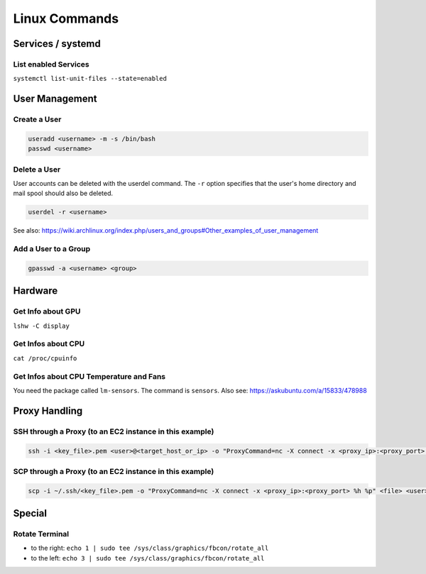 Linux Commands
==============

Services / systemd
------------------

List enabled Services
~~~~~~~~~~~~~~~~~~~~~

``systemctl list-unit-files --state=enabled``

User Management
---------------

Create a User
~~~~~~~~~~~~~

.. code:: bash

   useradd <username> -m -s /bin/bash
   passwd <username>

Delete a User
~~~~~~~~~~~~~

User accounts can be deleted with the userdel command. The ``-r`` option
specifies that the user's home directory and mail spool should also be
deleted.

.. code:: bash

   userdel -r <username>

See also:
https://wiki.archlinux.org/index.php/users_and_groups#Other_examples_of_user_management

Add a User to a Group
~~~~~~~~~~~~~~~~~~~~~

.. code:: bash

   gpasswd -a <username> <group>

Hardware
--------

Get Info about GPU
~~~~~~~~~~~~~~~~~~

``lshw -C display``

Get Infos about CPU
~~~~~~~~~~~~~~~~~~~

``cat /proc/cpuinfo``

Get Infos about CPU Temperature and Fans
~~~~~~~~~~~~~~~~~~~~~~~~~~~~~~~~~~~~~~~~

You need the package called ``lm-sensors``. The command is ``sensors``. Also see: https://askubuntu.com/a/15833/478988

Proxy Handling
--------------

SSH through a Proxy (to an EC2 instance in this example)
~~~~~~~~~~~~~~~~~~~~~~~~~~~~~~~~~~~~~~~~~~~~~~~~~~~~~~~~

.. code:: bash

   ssh -i <key_file>.pem <user>@<target_host_or_ip> -o "ProxyCommand=nc -X connect -x <proxy_ip>:<proxy_port> %h %p"

SCP through a Proxy (to an EC2 instance in this example)
~~~~~~~~~~~~~~~~~~~~~~~~~~~~~~~~~~~~~~~~~~~~~~~~~~~~~~~~

.. code:: bash

   scp -i ~/.ssh/<key_file>.pem -o "ProxyCommand=nc -X connect -x <proxy_ip>:<proxy_port> %h %p" <file> <user>@<target_host_or_ip>:

Special
-------

Rotate Terminal
~~~~~~~~~~~~~~~

-  to the right:
   ``echo 1 | sudo tee /sys/class/graphics/fbcon/rotate_all``
-  to the left:
   ``echo 3 | sudo tee /sys/class/graphics/fbcon/rotate_all``
